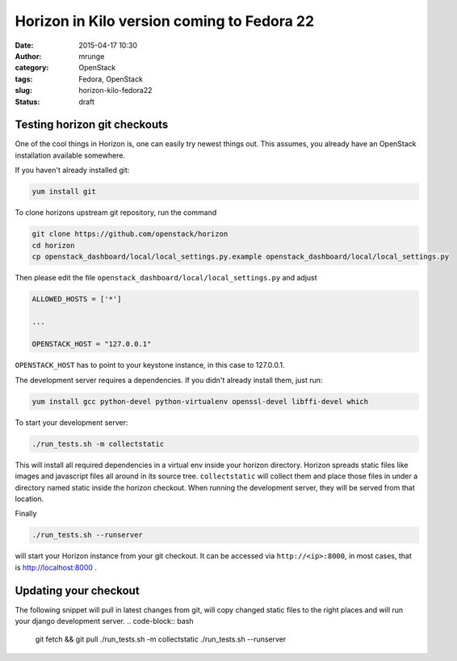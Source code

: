 Horizon in Kilo version coming to Fedora 22
###########################################
:date: 2015-04-17 10:30
:author: mrunge
:category: OpenStack
:tags: Fedora, OpenStack
:slug: horizon-kilo-fedora22
:Status: draft

Testing horizon git checkouts
-----------------------------

One of the cool things in Horizon is, one can easily try newest things out.
This assumes, you already have an OpenStack installation available somewhere.

If you haven't already installed git:

.. code-block:: bash

  yum install git

To clone horizons upstream git repository, run the command

.. code-block:: bash

  git clone https://github.com/openstack/horizon
  cd horizon
  cp openstack_dashboard/local/local_settings.py.example openstack_dashboard/local/local_settings.py


Then please edit the file ``openstack_dashboard/local/local_settings.py``
and adjust 

.. code-block:: python

  ALLOWED_HOSTS = ['*']
  
  ...
  
  OPENSTACK_HOST = "127.0.0.1"


``OPENSTACK_HOST`` has to point to your keystone instance, in this case to 
127.0.0.1.

The development server requires a dependencies. If you didn't already
install them, just run:

.. code-block:: bash

  yum install gcc python-devel python-virtualenv openssl-devel libffi-devel which

To start your development server:

.. code-block:: bash

  ./run_tests.sh -m collectstatic

This will install all required dependencies in a virtual env inside your
horizon directory. Horizon spreads static files like images and 
javascript files all around in its source tree. ``collectstatic`` will
collect them and place those files in under a directory named static
inside the horizon checkout. When running the development server, they
will be served from that location.

Finally

.. code-block:: bash

  ./run_tests.sh --runserver

will start your Horizon instance from your git checkout. It can be accessed
via ``http://<ip>:8000``, in most cases, that is http://localhost:8000 .



Updating your checkout
----------------------

The following snippet will pull in latest changes from git, will copy
changed static files to the right places and will run your django development
server.
.. code-block:: bash

  git fetch && git pull
  ./run_tests.sh -m collectstatic
  ./run_tests.sh --runserver
